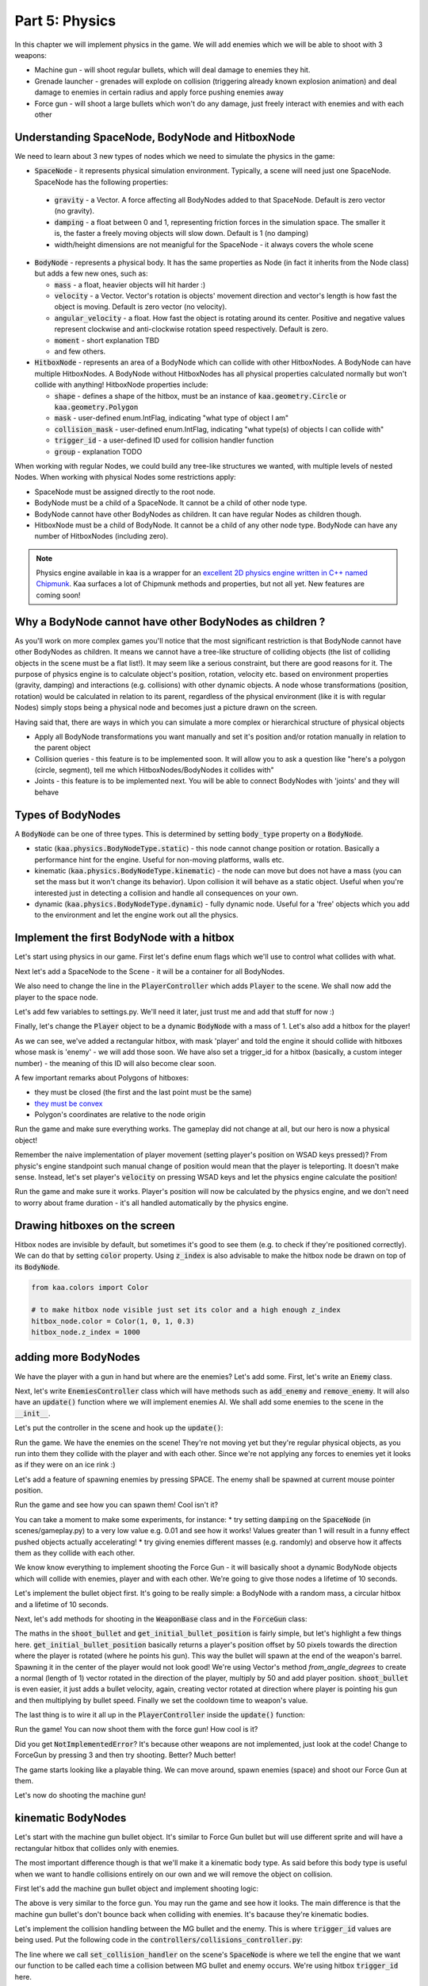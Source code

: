 Part 5: Physics
===============

In this chapter we will implement physics in the game. We will add enemies which we will be able to shoot with 3 weapons:

* Machine gun - will shoot regular bullets, which will deal damage to enemies they hit.
* Grenade launcher - grenades will explode on collision (triggering already known explosion animation) and deal damage to enemies in certain radius and apply force pushing enemies away
* Force gun - will shoot a large bullets which won't do any damage, just freely interact with enemies and with each other


Understanding SpaceNode, BodyNode and HitboxNode
~~~~~~~~~~~~~~~~~~~~~~~~~~~~~~~~~~~~~~~~~~~~~~~~

We need to learn about 3 new types of nodes which we need to simulate the physics in the game:

* :code:`SpaceNode` - it represents physical simulation environment. Typically, a scene will need just one SpaceNode. SpaceNode has the following properties:

 * :code:`gravity` - a Vector. A force affecting all BodyNodes added to that SpaceNode. Default is zero vector (no gravity).
 * :code:`damping` - a float between 0 and 1, representing friction forces in the simulation space. The smaller it is, the faster a freely moving objects will slow down. Default is 1 (no damping)
 * width/height dimensions are not meanigful for the SpaceNode - it always covers the whole scene

* :code:`BodyNode` - represents a physical body. It has the same properties as Node (in fact it inherits from the Node class) but adds a few new ones, such as:

  * :code:`mass` - a float, heavier objects will hit harder :)
  * :code:`velocity` - a Vector. Vector's rotation is objects' movement direction and vector's length is how fast the object is moving. Default is zero vector (no velocity).
  * :code:`angular_velocity` - a float. How fast the object is rotating around its center. Positive and negative values represent clockwise and anti-clockwise rotation speed respectively. Default is zero.
  * :code:`moment` - short explanation TBD
  * and few others.

* :code:`HitboxNode` - represents an area of a BodyNode which can collide with other HitboxNodes. A BodyNode can have multiple HitboxNodes. A BodyNode without HitboxNodes has all physical properties calculated normally but won't collide with anything! HitboxNode properties include:

  * :code:`shape` - defines a shape of the hitbox, must be an instance of :code:`kaa.geometry.Circle` or :code:`kaa.geometry.Polygon`
  * :code:`mask` - user-defined enum.IntFlag, indicating "what type of object I am"
  * :code:`collision_mask` - user-defined enum.IntFlag, indicating "what type(s) of objects I can collide with"
  * :code:`trigger_id` - a user-defined ID used for collision handler function
  * :code:`group` - explanation TODO

When working with regular Nodes, we could build any tree-like structures we wanted, with multiple levels of nested Nodes. When working with physical Nodes some restrictions apply:

* SpaceNode must be assigned directly to the root node.
* BodyNode must be a child of a SpaceNode. It cannot be a child of other node type.
* BodyNode cannot have other BodyNodes as children. It can have regular Nodes as children though.
* HitboxNode must be a child of BodyNode. It cannot be a child of any other node type. BodyNode can have any number of HitboxNodes (including zero).

.. note::

    Physics engine available in kaa is a wrapper for an `excellent 2D physics engine written in C++ named Chipmunk <https://chipmunk-physics.net/>`_.
    Kaa surfaces a lot of Chipmunk methods and properties, but not all yet. New features are coming soon!


Why a BodyNode cannot have other BodyNodes as children ?
~~~~~~~~~~~~~~~~~~~~~~~~~~~~~~~~~~~~~~~~~~~~~~~~~~~~~~~~

As you'll work on more complex games you'll notice that the most significant restriction is that BodyNode cannot
have other BodyNodes as children. It means we cannot have a tree-like structure of colliding objects (the list of
colliding objects in the scene must be a flat list!). It may seem like a serious
constraint, but there are good reasons for it. The purpose of physics engine is to calculate object's position,
rotation, velocity etc. based on environment properties (gravity, damping) and interactions (e.g. collisions) with
other dynamic objects. A node whose transformations (position, rotation) would be calculated
in relation to its parent, regardless of the physical environment (like it is with regular Nodes) simply stops being a
physical node and becomes just a picture drawn on the screen.

Having said that, there are ways in which you can simulate a more complex or hierarchical structure of physical objects

* Apply all BodyNode transformations you want manually and set it's position and/or rotation manually in relation to the parent object
* Collision queries - this feature is to be implemented soon. It will allow you to ask a question like "here's a polygon (circle, segment), tell me which HitboxNodes/BodyNodes it collides with"
* Joints - this feature is to be implemented next. You will be able to connect BodyNodes with 'joints' and they will behave


Types of BodyNodes
~~~~~~~~~~~~~~~~~~

A :code:`BodyNode` can be one of three types. This is determined by setting :code:`body_type` property on a :code:`BodyNode`.

* static (:code:`kaa.physics.BodyNodeType.static`) - this node cannot change position or rotation. Basically a performance hint for the engine. Useful for non-moving platforms, walls etc.
* kinematic (:code:`kaa.physics.BodyNodeType.kinematic`) - the node can move but does not have a mass (you can set the mass but it won't change its behavior). Upon collision it will behave as a static object. Useful when you're interested just in detecting a collision and handle all consequences on your own.
* dynamic (:code:`kaa.physics.BodyNodeType.dynamic`) - fully dynamic node. Useful for a 'free' objects which you add to the environment and let the engine work out all the physics.


Implement the first BodyNode with a hitbox
~~~~~~~~~~~~~~~~~~~~~~~~~~~~~~~~~~~~~~~~~~

Let's start using physics in our game. First let's define enum flags which we'll use to control what collides with what.

.. code-block:: python
    :caption: common/enums.py

    class HitboxMask(enum.IntFlag):
        player = enum.auto()
        enemy = enum.auto()
        bullet = enum.auto()
        all = player | enemy | bullet

Next let's add a SpaceNode to the Scene - it will be a container for all BodyNodes.

.. code-block:: python
    :caption: scenes/gameplay.py

    from kaa.physics import SpaceNode

    class GameplayScene(Scene):

        def __init__(self):
            super().__init__()
            self.space = SpaceNode()
            self.root.add_child(self.space)
            self.player_controller = PlayerController(self)

        # ....... rest of the class ......

We also need to change the line in the :code:`PlayerController` which adds :code:`Player` to the scene. We shall now
add the player to the space node.

.. code-block:: python
    :caption: controllers/player_controller.py

    # inside __init__ :
    self.scene.space.add_child(self.player)

Let's add few variables to settings.py. We'll need it later, just trust me and add that stuff for now :)

.. code-block:: python
    :caption: settings.py

    COLLISION_TRIGGER_PLAYER = 1
    COLLISION_TRIGGER_ENEMY = 2
    COLLISION_TRIGGER_MG_BULLET = 3
    COLLISION_TRIGGER_GRENADE_LAUNCHER_BULLET = 4
    COLLISION_TRIGGER_FORCE_GUN_BULLET = 5

    PLAYER_SPEED = 150
    FORCE_GUN_BULLET_SPEED = 300
    MACHINE_GUN_BULLET_SPEED = 1200
    GRENADE_LAUNCHER_BULLET_SPEED = 400

Finally, let's change the :code:`Player` object to be a dynamic :code:`BodyNode` with a mass of 1. Let's also add
a hitbox for the player!

.. code-block:: python
    :caption: objects/player.py

    import settings
    from kaa.physics import BodyNode, BodyNodeType, HitboxNode
    from kaa.geometry import Vector, Polygon
    from kaa.enum import WeaponType, HitboxMask

    class Player(BodyNode): # changed from kaa.Node

        def __init__(self, position, hp=100):
            # node's properties
            super().__init__(body_type=BodyNodeType.dynamic, mass=1,
                             z_index=10, sprite=registry.global_controllers.assets_controller.player_img, position=position)
            # create a hitbox and add it as a child node to the Player
            self.add_child(HitboxNode(
                shape=Polygon([Vector(-8, -19), Vector(8, -19), Vector(8, 19), Vector(-8, 19), Vector(-8, -19)]),
                mask=HitboxMask.player,
                collision_mask=HitboxMask.enemy,
                trigger_id=settings.COLLISION_TRIGGER_PLAYER
            ))
            # .......... rest of the function ...........

As we can see, we've added a rectangular hitbox, with mask 'player' and told the engine it should collide with hitboxes
whose mask is 'enemy' - we will add those soon. We have also set a trigger_id for a hitbox (basically, a custom integer
number) - the meaning of this ID will also become clear soon.

A few important remarks about Polygons of hitboxes:

* they must be closed (the first and the last point must be the same)
* `they must be convex <https://www.google.pl/search?q=convex+shape&tbm=isch&source=univ&sa=X&ved=2ahUKEwjr9pnJ5M7lAhW9AhAIHeVXCRMQsAR6BAgJEAE&biw=1920&bih=967>`_
* Polygon's coordinates are relative to the node origin

Run the game and make sure everything works. The gameplay did not change at all, but our hero is now a physical object!

Remember the naive implementation of player movement (setting player's position on WSAD keys pressed)? From physic's
engine standpoint such manual change of position would mean that the player is teleporting. It doesn't make sense.
Instead, let's set player's :code:`velocity` on pressing WSAD keys and let the physics engine calculate the position!

.. code-block:: python
    :caption: controllers/player_controller.py

    def update(dt):
        self.player.velocity=Vector(0,0)

        if self.scene.input.is_pressed(Keycode.w):
            self.player.velocity += Vector(0, -settings.PLAYER_SPEED)
        if self.scene.input.is_pressed(Keycode.s):
            self.player.velocity += Vector(0, settings.PLAYER_SPEED)
        if self.scene.input.is_pressed(Keycode.a):
            self.player.velocity += Vector(-settings.PLAYER_SPEED, 0)
        if self.scene.input.is_pressed(Keycode.d):
            self.player.velocity += Vector(settings.PLAYER_SPEED, 0)
        # ...... rest of the function ........

Run the game and make sure it works. Player's position will now be calculated by the physics engine, and we don't
need to worry about frame duration - it's all handled automatically by the physics engine.

Drawing hitboxes on the screen
~~~~~~~~~~~~~~~~~~~~~~~~~~~~~~

Hitbox nodes are invisible by default, but sometimes it's good to see them (e.g. to check if they're positioned correctly).
We can do that by setting :code:`color` property. Using :code:`z_index` is also advisable to make the hitbox node
be drawn on top of its :code:`BodyNode`.

.. code-block:: python

    from kaa.colors import Color

    # to make hitbox node visible just set its color and a high enough z_index
    hitbox_node.color = Color(1, 0, 1, 0.3)
    hitbox_node.z_index = 1000

adding more BodyNodes
~~~~~~~~~~~~~~~~~~~~~

We have the player with a gun in hand but where are the enemies? Let's add some. First, let's write an :code:`Enemy`
class.

.. code-block:: python
    :caption: objects/enemy.py

    from kaa.physics import BodyNodeType, BodyNode, HitboxNode
    from kaa.geometry import Vector, Polygon
    from common.enums import HitboxMask
    import registry
    import settings


    class Enemy(BodyNode):

        def __init__(self, position, hp=100):
            # node's properties
            super().__init__(body_type=BodyNodeType.dynamic, mass=1,
                             z_index=10, sprite=registry.global_controllers.assets_controller.enemy_img, position=position)
            # create a hitbox and add it as a child node to the Enemy
            self.add_child(HitboxNode(
                shape=Polygon([Vector(-8, -19), Vector(8, -19), Vector(8, 19), Vector(-8, 19), Vector(-8, -19)]),
                mask=HitboxMask.enemy,
                collision_mask=HitboxMask.all,
                trigger_id=settings.COLLISION_TRIGGER_ENEMY,
            ))
            # custom properties
            self.hp = hp


Next, let's write :code:`EnemiesController` class which will have methods such as :code:`add_enemy` and
:code:`remove_enemy`. It will also have an :code:`update()` function where we will implement enemies AI. We shall
add some enemies to the scene in the :code:`__init__`.

.. code-block:: python
    :caption: controllers/enemies_controller.py

    import random
    from objects.enemy import Enemy
    from kaa.geometry import Vector

    class EnemiesController:

        def __init__(self, scene):
            self.scene = scene
            self.enemies = []
            # add some initial enemies
            self.add_enemy(Enemy(position=Vector(200, 200), rotation_degrees=random.randint(0, 360)))
            self.add_enemy(Enemy(position=Vector(1500, 600), rotation_degrees=random.randint(0, 360)))
            self.add_enemy(Enemy(position=Vector(1000, 400), rotation_degrees=random.randint(0, 360)))
            self.add_enemy(Enemy(position=Vector(1075, 420), rotation_degrees=random.randint(0, 360)))
            self.add_enemy(Enemy(position=Vector(1150, 440), rotation_degrees=random.randint(0, 360)))

        def add_enemy(self, enemy):
            self.enemies.append(enemy)  # add to the internal list
            self.scene.space.add_child(enemy)  # add to the scene

        def remove_enemy(self, enemy):
            self.enemies.remove(enemy)  # remove from the internal list
            enemy.delete()  # remove from the scene

        def update(self, dt):
            pass


Let's put the controller in the scene and hook up the :code:`update()`:

.. code-block:: python
    :caption: scenes/gameplay.py

    from controllers.enemies_controller import EnemiesController

    class GameplayScene(Scene):

        def __init__(self):
            # ... rest of the function ....
            self.enemies_controller = EnemiesController(self)

        def update(self, dt):
            self.player_controller.update(dt)
            self.enemies_controller.update(dt)
            # ... rest of the function

Run the game. We have the enemies on the scene! They're not moving yet but they're regular physical objects, as you
run into them they collide with the player and with each other. Since we're not applying any forces to enemies yet
it looks as if they were on an ice rink :)

Let's add a feature of spawning enemies by pressing SPACE. The enemy shall be spawned at current mouse pointer position.

.. code-block:: python
    :caption: controllers/player_controller.py

    class PlayerController:

        def update(self, dt):
            # .... rest of the function
            for event in self.scene.input.events():
                # .... other key pressing checks ....
                elif event.is_pressing(Keycode.space):
                    self.scene.enemies_controller.add_enemy(Enemy(position=self.scene.input.get_mouse_position(), rotation_degrees=random.randint(0,360)))

Run the game and see how you can spawn them! Cool isn't it?

You can take a moment to make some experiments, for instance:
* try setting :code:`damping` on the :code:`SpaceNode` (in scenes/gameplay.py) to a very low value e.g. 0.01 and see how it works! Values greater than 1 will result in a funny effect pushed objects actually accelerating!
* try giving enemies different masses (e.g. randomly) and observe how it affects them as they collide with each other.

We know know everything to implement shooting the Force Gun - it will basically shoot a dynamic BodyNode objects
which will collide with enemies, player and with each other. We're going to give those nodes a lifetime of 10 seconds.

Let's implement the bullet object first. It's going to be really simple: a BodyNode with a random mass, a circular
hitbox and a lifetime of 10 seconds.

.. code-block:: python
    :caption: objects/bullets/force_gun_bullet.py

    import random
    from kaa.physics import BodyNode, BodyNodeType, HitboxNode
    from kaa.geometry import Circle
    import registry
    import settings
    from common.enums import HitboxMask


    class ForceGunBullet(BodyNode):

        def __init__(self, *args, **kwargs):
            super().__init__(sprite=registry.global_controllers.assets_controller.force_gun_bullet_img,
                             z_index=30,
                             body_type=BodyNodeType.dynamic,
                             mass=random.uniform(0.5, 2),  # a random mass,
                             lifetime=10000, # will be removed from the scene automatically after 10 secs
                             *args, **kwargs)
            self.add_child(HitboxNode(shape=Circle(radius=10),
                                      mask=HitboxMask.bullet,
                                      collision_mask=HitboxMask.all,
                                      trigger_id=settings.COLLISION_TRIGGER_FORCE_GUN_BULLET))


Next, let's add methods for shooting in the :code:`WeaponBase` class and in the :code:`ForceGun` class:

.. code-block:: python
    :caption: objects/weapons/base.py

    from kaa.nodes import Node
    from kaa.geometry import Vector


    class WeaponBase(Node):

        def __init__(self, *args, **kwargs):
            super().__init__(z_index=20, *args, **kwargs)
            self.cooldown_time_remaining = 0

        def shoot_bullet(self):
            raise NotImplementedError  # must be implemented in the derived class

        def get_cooldown_time(self):
            raise NotImplementedError  # must be implemented in the derived class

        def get_initial_bullet_position(self):
            player_pos = self.parent.position
            player_rotation = self.parent.rotation_degrees
            weapon_length = 50  # the bullet won't originate in the center of the player position but 50 pixels from it
            result = player_pos + Vector.from_angle_degrees(player_rotation).normalize()*weapon_length
            return result


.. code-block:: python
    :caption: objects/weapons/force_gun.py

    import registry
    import settings
    from objects.bullets.force_gun_bullet import ForceGunBullet
    from objects.weapons.base import WeaponBase
    from kaa.geometry import Vector

    class ForceGun(WeaponBase):

        def __init__(self, position):
            # node's properties
            super().__init__(sprite=registry.global_controllers.assets_controller.force_gun_img, position=position)

        def shoot_bullet(self):
            bullet_position = self.get_initial_bullet_position()
            bullet_velocity = Vector.from_angle_degrees(self.parent.rotation_degrees) * settings.FORCE_GUN_BULLET_SPEED
            self.scene.space.add_child(ForceGunBullet(position=bullet_position, velocity=bullet_velocity))
            # reset cooldown time
            self.cooldown_time_remaining =  self.get_cooldown_time()

        def get_cooldown_time(self):
            return 250

The maths in the :code:`shoot_bullet` and :code:`get_initial_bullet_position` is fairly simple, but let's highlight
a few things here. :code:`get_initial_bullet_position` basically returns a player's position offset by 50 pixels
towards the direction where the player is rotated (where he points his gun). This way the bullet will spawn at the end of the weapon's barrel.
Spawning it in the center of the player would not look good! We're using Vector's method `from_angle_degrees` to create a
normal (length of 1) vector rotated in the direction of the player, multiply by 50 and add player position. :code:`shoot_bullet`
is even easier, it just adds a bullet velocity, again, creating vector rotated at direction where player is pointing
his gun and then multiplying by bullet speed. Finally we set the cooldown time to weapon's value.

The last thing is to wire it all up in the :code:`PlayerController` inside the :code:`update()` function:

.. code-block:: python
    :caption: controllers/player_controller.py

    from kaa.input import Keycode, Mousecode

    class PlayerController:
        # .... rest of the class ....

        def update(self, dt):
            # .... rest of the function ....

            # Handle weapon logic
            if self.player.current_weapon is not None:
                # decrease weapons cooldown time by dt
                self.player.current_weapon.cooldown_time_remaining -= dt
                # if left mouse button pressed and weapon is ready to shoot, then, well, shoot a bullet!
                if self.scene.input.is_pressed(Mousecode.left) and self.player.current_weapon.cooldown_time_remaining<0:
                    self.player.current_weapon.shoot_bullet()

Run the game! You can now shoot them with the force gun! How cool is it?

Did you get :code:`NotImplementedError`? It's because other weapons are not implemented, just look at the code! Change
to ForceGun by pressing 3 and then try shooting. Better? Much better!

The game starts looking like a playable thing. We can move around, spawn enemies (space) and shoot our Force Gun at them.

Let's now do shooting the machine gun!

kinematic BodyNodes
~~~~~~~~~~~~~~~~~~~

Let's start with the machine gun bullet object. It's similar to Force Gun bullet but will use different sprite and
will have a rectangular hitbox that collides only with enemies.

The most important difference though is that we'll make it a kinematic body type. As
said before this body type is useful when we want to handle collisions entirely on our own and we will remove the
object on collision.

First let's add the machine gun bullet object and implement shooting logic:

.. code-block:: python
    :caption: objects/bullets/machine_gun_bullet.py

    import random
    import registry
    import settings
    from kaa.physics import BodyNode, BodyNodeType, HitboxNode
    from kaa.geometry import Polygon, Vector
    from common.enums import HitboxMask


    class MachineGunBullet(BodyNode):

        def __init__(self, *args, **kwargs):
            super().__init__(sprite=registry.global_controllers.assets_controller.machine_gun_bullet_img,
                             z_index=30,
                             body_type=BodyNodeType.kinematic, # MG bullets are kinematic bodies
                             lifetime=3000, # will be removed from the scene automatically after 3 secs
                             *args, **kwargs)
            self.add_child(HitboxNode(shape=Polygon([Vector(-13, -4), Vector(13,-4), Vector(13,4), Vector(-13,4), Vector(-13,-4)]),
                                      mask=HitboxMask.bullet, # tell physics engine about object type
                                      collision_mask=HitboxMask.enemy, # tell physics engine which objects it can collide with
                                      trigger_id=settings.COLLISION_TRIGGER_MG_BULLET # ID to be used in custom collision handling function
                                      ))


.. code-block:: python
    :caption: objects/weapons/machine_gun.py

    import registry
    import settings
    from objects.bullets.machine_gun_bullet import MachineGunBullet
    from objects.weapons.base import WeaponBase
    from kaa.geometry import Vector


    class MachineGun(WeaponBase):

        def __init__(self, position):
            # node's properties
            super().__init__(sprite=registry.global_controllers.assets_controller.machine_gun_img, position=position)

        def shoot_bullet(self):
            bullet_position = self.get_initial_bullet_position()
            bullet_velocity = Vector.from_angle_degrees(self.parent.rotation_degrees) * settings.MACHINE_GUN_BULLET_SPEED
            self.scene.space.add_child(MachineGunBullet(position=bullet_position, velocity=bullet_velocity,
                                                        rotation_degrees=self.parent.rotation_degrees))
            # reset cooldown time
            self.cooldown_time_remaining =  self.get_cooldown_time()

        def get_cooldown_time(self):
            return 100


The above is very similar to the force gun. You may run the game and see how it looks. The main difference is that
the machine gun bullet's don't bounce back when colliding with enemies. It's bacause they're kinematic bodies.

Let's implement the collision handling between the MG bullet and the enemy. This is where :code:`trigger_id` values
are being used. Put the following code in the :code:`controllers/collisions_controller.py`:

.. code-block:: python
    :caption: controllers/collisions_controller.py

    import settings

    class CollisionsController:

        def __init__(self, scene):
            self.scene = scene
            self.space = self.scene.space
            self.space.set_collision_handler(settings.COLLISION_TRIGGER_MG_BULLET, settings.COLLISION_TRIGGER_ENEMY,
                                             self.on_collision_mg_bullet_enemy)

        def on_collision_mg_bullet_enemy(self, arbiter, mg_bullet_pair, enemy_pair):
            print("Detected a collision between MG bullet object {} hitbox {} and Enemy object {} hitbox {}".format(
                mg_bullet_pair.body, mg_bullet_pair.hitbox, enemy_pair.body, enemy_pair.hitbox))


The line where we call :code:`set_collision_handler` on the scene's :code:`SpaceNode` is where we tell the engine
that we want our function to be called each time a collision between MG bullet and enemy occurs. We're using
hitbox :code:`trigger_id` here.

It is very important to realize that *a collision handler function can be called multiple times for given pair of
colliding objects*. This can happen if object's hitboxes touch for the first time, then (for some reason) they either
overlap or touch for some time and finally - they separate. Our collision handler function will be called every frame,
as long as the hitboxes are touching or overlap. When they make apart, the collision handler function stops being called.

Collision handler function always has the three parameters:

* :code:`arbiter` - arbiter object that includes additional information about collision. It has the following properties:

  * :code:`space` - a :code:`SpaceNode` where collision occurred.
  * :code:`phase` - an enum value (:code:`kaa.physics.CollisionPhase`), indicating collision phase. Available values are:

    * :code:`kaa.physics.CollisionPhase.begin` - indicates that collision betwen two objects has started (their hitboxes have just touched or overlapped)
    * :code:`kaa.physics.CollisionPhase.pre_solve` - indicates that two hitboxes are still in contact (touching or overlapping). It is called before the engine calculates the physics (e.g. velocities of both colliding objects)
    * :code:`kaa.physics.CollisionPhase.post_solve` - like pre_solve, but called after the engine calculates the physics for the objects.
    * :code:`kaa.physics.CollisionPhase.separate` - indicates that hitboxes of our two objects have separated - the collision has ended

* two "collision_pair" objects, corresponding with trigger_ids. Each collision pair object has two properties:

  * :code:`body` - referencing :code:`BodyNode` which collided
  * :code:`hitbox` - referencing :code:`HitboxNode` which collided (remember that body nodes can have multiple hitboxes - here we can know which of them has collided!)

Next, let's  hook up the controller with the scene in :code:`scenes/gameplay.py`'s :code:`__init__`:

.. code-block:: python
    :caption: scenes/gameplay.py

    class GameplayScene(Scene):

        def __init__(self):
            # ......... rest of the function .........
            self.collisions_controller = CollisionsController(self)

Run the game and shoot the machine gun at enemies to see that collision handler function is called (the print message appears in your std out)

Now, let's implement enemies "staggering" when hit. Stagger will simply be a number of miliseconds when alternative frame
is displayed.

.. code-block:: python
    :caption: objects/enemy.py

    class Enemy(BodyNode):

        def __init__(self, position, hp=100, *args, **kwargs):
            # ......... reset of the function .......
            self.stagger_time_left = 0

        def stagger(self):
            # use "stagger" frame
            self.sprite.frame_current = 1
            # track time for staying in the staggered state
            self.stagger_time_left = 150

        def recover_from_stagger(self):
            self.sprite.frame_current = 0
            self.stagger_time_left = 0


And track stagger time and recovery in the enemies controller:

.. code-block:: python
    :caption: controllers/enemies_controller.py

    class EnemiesController:
        # ........ rest of the class ..........

        def update(self, dt):
            for enemy in self.enemies:
                # handle enemy stagger time and stagger recovery
                if enemy.stagger_time_left > 0:
                    enemy.stagger_time_left -= dt
                if enemy.stagger_time_left <= 0:
                    enemy.recover_from_stagger()


Finally let's add the collision handler function:

.. code-block:: python
    :caption: controllers/collisions_controller.py

    import math
    import settings
    import registry
    from kaa.physics import CollisionPhase
    from kaa.nodes import Node
    from kaa.geometry import Alignment

    class CollisionsController:
        # ....... rest of the class ........

        def on_collision_mg_bullet_enemy(self, arbiter, mg_bullet_pair, enemy_pair):
            print("Detected a collision between MG bullet object {} hitbox {} and Enemy object {} hitbox {}".format(
                mg_bullet_pair.body, mg_bullet_pair.hitbox, enemy_pair.body, enemy_pair.hitbox))

            if arbiter.phase == CollisionPhase.begin:
                enemy = enemy_pair.body
                enemy.hp -= 10
                # add the blood splatter animation to the scene
                self.scene.root.add_child(Node(z_index=900,
                                               sprite=registry.global_controllers.assets_controller.blood_splatter_img,
                                               position=enemy.position, rotation=mg_bullet_pair.body.rotation + math.pi,
                                               lifetime=140))
                if enemy.hp<=0:
                    # add the enemy death animation to the scene
                    self.scene.root.add_child(Node(z_index=1,
                                                   sprite=registry.global_controllers.assets_controller.enemy_death_img,
                                                   position=enemy.position, rotation=enemy.rotation,
                                                   origin_alignment = Alignment.right,
                                                   lifetime=10000))
                    # remove enemy node from the scene
                    self.scene.enemies_controller.remove_enemy(enemy)
                else:
                    enemy.stagger()

                mg_bullet_pair.body.delete()  # remove the bullet from the scene

The bullet-enemy collision handling logic is rather self-explanatory. What's interesting is that we remove objects
from the scene at the end of the function. Remember that when a :code:`delete()` is called on an object
we can no longer use its properties (even if we only want to read them).

Run the game and enjoy shooting at enemies with machine gun, blood splatters and bodies falling down :)


static BodyNodes
~~~~~~~~~~~~~~~~

We won't add any static BodyNodes to the game, but they're the simplest form of nodes: they can collide with other
objects but they themselves don't move. Use static BodyNodes when you're sure that an object won't transform in any
way (move, scale or rotate). Using static BodyNodes improves performance.


overriding objects velocity calculated by the engine
~~~~~~~~~~~~~~~~~~~~~~~~~~~~~~~~~~~~~~~~~~~~~~~~~~~~

Let's implement an Artificial Intelligence for our enemies. Let's make each enemy be in one of the two modes:

* Moving to a waypoint - we'll pick a random point on the screen and enemy will move towards it, when it reaches it we'll randomize another point
* Moving towards player - enemy will simply move towards player's current position in a straight line

Let's define an enum:

.. code-block:: python
    :caption: common/enums/py

    class EnemyMovementMode(enum.Enum):
        MoveToWaypoint = 1
        MoveToPlayer = 2

Next, let's modify the :code:`Enemy` class:

.. code-block:: python
    :caption: objects/enemy.py

    import random
    from common.enums import EnemyMovementMode

    class Enemy(BodyNode):

        def __init__(self, position, hp=100, *args, **kwargs):
            # ....... rest of the function  .......

            # 75% enemies will move towards player and 25% will move randomly
            if random.randint(0, 100) < 75:
                self.movement_mode = EnemyMovementMode.MoveToPlayer
            else:
                self.movement_mode = EnemyMovementMode.MoveToWaypoint
            self.current_waypoint = None  # for those which move to a waypoint, we'll keep its corrdinates here
            self.randomize_new_waypoint()  # and randomize new waypoint
            # randomize a speed for each enemy, to add some variation
            self.speed = random.randint(50, 150)

        # ........ other methods ......

        def randomize_new_waypoint(self):
            self.current_waypoint = Vector(random.randint(50, settings.VIEWPORT_WIDTH-50),
                                           random.randint(50, settings.VIEWPORT_HEIGHT-50))

Finally, let's implement the movement logic in the :code:`EnemiesController` class

.. code-block:: python
    :caption: controllers/enemies_controller.py

    from common.enums import EnemyMovementMode

    class EnemiesController:
        # ....... rest of the class ....

        def update(self, dt):
            player_pos = self.scene.player_controller.player.position

            for enemy in self.enemies:
                # handle enemy stagger time and stagger recovery
                if enemy.stagger_time_left > 0:
                    enemy.stagger_time_left -= dt
                if enemy.stagger_time_left <= 0:
                    enemy.recover_from_stagger()

                # handle enemy movement
                if enemy.movement_mode == EnemyMovementMode.MoveToWaypoint:
                    # rotate towards the waypoint:
                    enemy.rotation_degrees = (enemy.current_waypoint - enemy.position).to_angle_degrees()
                    # set velocity: generate a normal vector pointing in the direction, then multiply by speed
                    enemy.velocity = Vector.from_angle_degrees(enemy.rotation_degrees).normalize()*enemy.speed

                    # if we're less than 10 units from the waypoint, we randomize a new one!
                    if (enemy.current_waypoint - enemy.position).length() <= 10:
                        enemy.randomize_new_waypoint()
                elif enemy.movement_mode == EnemyMovementMode.MoveToPlayer:
                    # rotate towards the player:
                    enemy.rotation_degrees = (player_pos - enemy.position).to_angle_degrees()
                    # set velocity: generate a normal vector pointing in the direction, then multiply by speed
                    enemy.velocity = Vector.from_angle_degrees(enemy.rotation_degrees).normalize()*enemy.speed
                else:
                    raise Exception('Unknown enemy movement mode: {}'.format(enemy.movement_mode))

Run the game and check it out. 75% of the enemies will walk towards the player while the other ones will wander
randomly.

You will notice one thing if you start shooting at them with the Force Gun. It no longer works, it does not
push enemies back!

What happened? By setting enemies velocity manually, we have overridden the velocity calculated by the physics engine
which was coming from interactions with other moving objects (such as force gun bullets). In other words, enemies are
no longer freely moving objects. There is no easy workaround for that. If we want the force gun bullets to push them
back we need to implement it ourselves. We're nog going to do that now, but let's get some insight on how this CAN
be done by implementing the grenade launcher.

Implementing custom forces
~~~~~~~~~~~~~~~~~~~~~~~~~~


